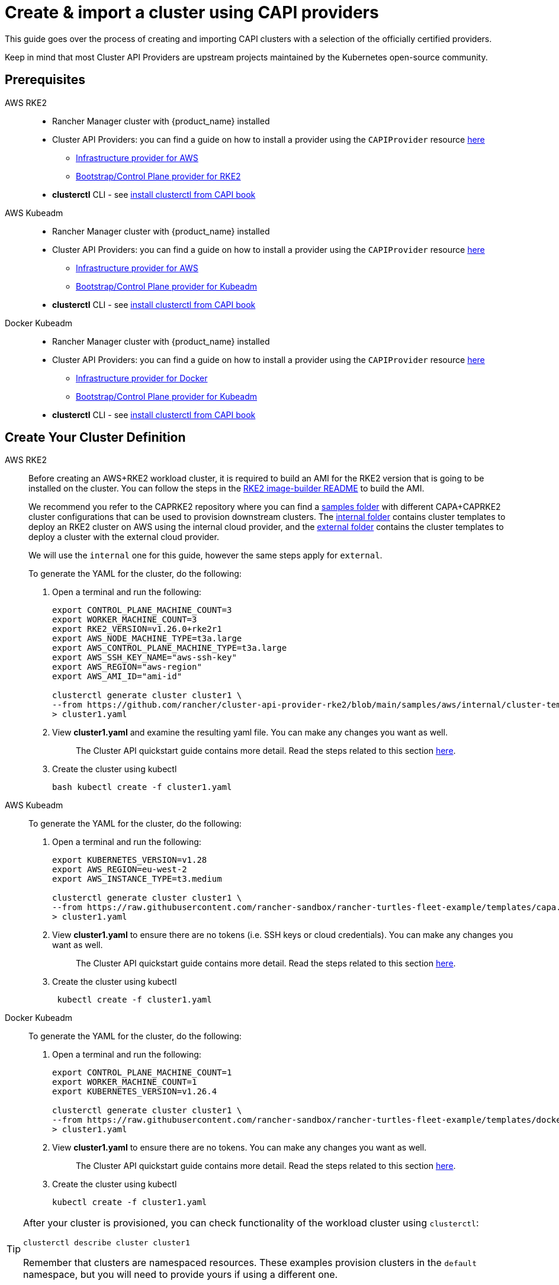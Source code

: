 :doctype: book

= Create & import a cluster using CAPI providers

This guide goes over the process of creating and importing CAPI clusters with a selection of the officially certified providers.

Keep in mind that most Cluster API Providers are upstream projects maintained by the Kubernetes open-source community.

== Prerequisites

[tabs]
======
AWS RKE2::
+
* Rancher Manager cluster with {product_name} installed 
* Cluster API Providers: you can find a guide on how to install a provider using the `CAPIProvider` resource xref:../tasks/capi-operator/basic_cluster_api_provider_installation.adoc[here]
** https://github.com/kubernetes-sigs/cluster-api-provider-aws/[Infrastructure provider for AWS] 
** https://github.com/rancher/cluster-api-provider-rke2[Bootstrap/Control Plane provider for RKE2] 
* **clusterctl** CLI - see https://cluster-api.sigs.k8s.io/user/quick-start#install-clusterctl[install clusterctl from CAPI book] 

AWS Kubeadm::
+
* Rancher Manager cluster with {product_name} installed 
* Cluster API Providers: you can find a guide on how to install a provider using the `CAPIProvider` resource xref:../tasks/capi-operator/basic_cluster_api_provider_installation.adoc[here]
** https://github.com/kubernetes-sigs/cluster-api-provider-aws/[Infrastructure provider for AWS] 
** https://github.com/kubernetes-sigs/cluster-api[Bootstrap/Control Plane provider for Kubeadm] 
* **clusterctl** CLI - see https://cluster-api.sigs.k8s.io/user/quick-start#install-clusterctl[install clusterctl from CAPI book] 

Docker Kubeadm::
+
* Rancher Manager cluster with {product_name} installed 
* Cluster API Providers: you can find a guide on how to install a provider using the `CAPIProvider` resource xref:../tasks/capi-operator/basic_cluster_api_provider_installation.adoc[here]
** https://github.com/kubernetes-sigs/cluster-api[Infrastructure provider for Docker] 
** https://github.com/kubernetes-sigs/cluster-api[Bootstrap/Control Plane provider for Kubeadm] 
* **clusterctl** CLI - see https://cluster-api.sigs.k8s.io/user/quick-start#install-clusterctl[install clusterctl from CAPI book]
======

== Create Your Cluster Definition

[tabs]
======
AWS RKE2::
+
Before creating an AWS+RKE2 workload cluster, it is required to build an AMI for the RKE2 version that is going to be installed on the cluster. You can follow the steps in the https://github.com/rancher/cluster-api-provider-rke2/tree/main/image-builder#aws[RKE2 image-builder README] to build the AMI. 
+
We recommend you refer to the CAPRKE2 repository where you can find a https://github.com/rancher/cluster-api-provider-rke2/tree/main/samples/aws[samples folder] with different CAPA+CAPRKE2 cluster configurations that can be used to provision downstream clusters. The https://github.com/rancher/cluster-api-provider-rke2/tree/main/samples/aws/internal[internal folder] contains cluster templates to deploy an RKE2 cluster on AWS using the internal cloud provider, and the https://github.com/rancher/cluster-api-provider-rke2/tree/main/samples/aws/external[external folder] contains the cluster templates to deploy a cluster with the external cloud provider. 
+
We will use the `internal` one for this guide, however the same steps apply for `external`. 
+
To generate the YAML for the cluster, do the following:
+
. Open a terminal and run the following: 
+
[source,bash]
----
export CONTROL_PLANE_MACHINE_COUNT=3
export WORKER_MACHINE_COUNT=3
export RKE2_VERSION=v1.26.0+rke2r1
export AWS_NODE_MACHINE_TYPE=t3a.large
export AWS_CONTROL_PLANE_MACHINE_TYPE=t3a.large
export AWS_SSH_KEY_NAME="aws-ssh-key"
export AWS_REGION="aws-region"
export AWS_AMI_ID="ami-id"

clusterctl generate cluster cluster1 \
--from https://github.com/rancher/cluster-api-provider-rke2/blob/main/samples/aws/internal/cluster-template.yaml \
> cluster1.yaml
----
+
. View **cluster1.yaml** and examine the resulting yaml file. You can make any changes you want as well.
+
> The Cluster API quickstart guide contains more detail. Read the steps related to this section https://cluster-api.sigs.k8s.io/user/quick-start.html#required-configuration-for-common-providers[here].

. Create the cluster using kubectl
+
[source,bash]
----
bash kubectl create -f cluster1.yaml
----

AWS Kubeadm::
+
To generate the YAML for the cluster, do the following:
+
. Open a terminal and run the following:
+
[source,bash]
----
export KUBERNETES_VERSION=v1.28
export AWS_REGION=eu-west-2
export AWS_INSTANCE_TYPE=t3.medium

clusterctl generate cluster cluster1 \
--from https://raw.githubusercontent.com/rancher-sandbox/rancher-turtles-fleet-example/templates/capa.yaml \
> cluster1.yaml
----
+
. View **cluster1.yaml** to ensure there are no tokens (i.e. SSH keys or cloud credentials). You can make any changes you want as well. 
+
> The Cluster API quickstart guide contains more detail. Read the steps related to this section https://cluster-api.sigs.k8s.io/user/quick-start.html#required-configuration-for-common-providers[here]. 
 
. Create the cluster using kubectl
+
[source,bash]
----
 kubectl create -f cluster1.yaml
----

Docker Kubeadm::
+
To generate the YAML for the cluster, do the following:
+
. Open a terminal and run the following:
+
[source,bash]
----
export CONTROL_PLANE_MACHINE_COUNT=1
export WORKER_MACHINE_COUNT=1
export KUBERNETES_VERSION=v1.26.4

clusterctl generate cluster cluster1 \
--from https://raw.githubusercontent.com/rancher-sandbox/rancher-turtles-fleet-example/templates/docker-kubeadm.yaml \
> cluster1.yaml
----
+
. View **cluster1.yaml** to ensure there are no tokens. You can make any changes you want as well.
+
> The Cluster API quickstart guide contains more detail. Read the steps related to this section https://cluster-api.sigs.k8s.io/user/quick-start.html#required-configuration-for-common-providers[here]. 

. Create the cluster using kubectl
+
[source,bash]
----
kubectl create -f cluster1.yaml 
----

======

[TIP]
====
After your cluster is provisioned, you can check functionality of the workload cluster using `clusterctl`:

[source,bash]
----
clusterctl describe cluster cluster1
----

Remember that clusters are namespaced resources. These examples provision clusters in the `default` namespace, but you will need to provide yours if using a different one.
====


== Mark Namespace or Cluster for Auto-Import

To automatically import a CAPI cluster into Rancher Manager, there are 2 options:

. Label a namespace so all clusters contained in it are imported.
. Label an individual cluster definition so that it's imported.

Labeling a namespace:

[source,bash]
----
kubectl label namespace default cluster-api.cattle.io/rancher-auto-import=true
----

Labeling an individual cluster definition:

[source,bash]
----
kubectl label cluster.cluster.x-k8s.io -n default cluster1 cluster-api.cattle.io/rancher-auto-import=true
----
